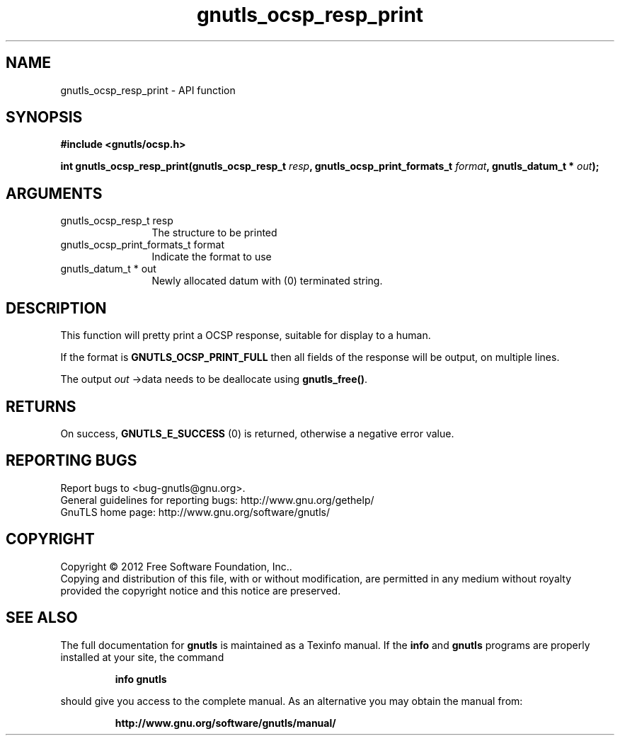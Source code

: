 .\" DO NOT MODIFY THIS FILE!  It was generated by gdoc.
.TH "gnutls_ocsp_resp_print" 3 "3.1.6" "gnutls" "gnutls"
.SH NAME
gnutls_ocsp_resp_print \- API function
.SH SYNOPSIS
.B #include <gnutls/ocsp.h>
.sp
.BI "int gnutls_ocsp_resp_print(gnutls_ocsp_resp_t " resp ", gnutls_ocsp_print_formats_t " format ", gnutls_datum_t * " out ");"
.SH ARGUMENTS
.IP "gnutls_ocsp_resp_t resp" 12
The structure to be printed
.IP "gnutls_ocsp_print_formats_t format" 12
Indicate the format to use
.IP "gnutls_datum_t * out" 12
Newly allocated datum with (0) terminated string.
.SH "DESCRIPTION"
This function will pretty print a OCSP response, suitable for
display to a human.

If the format is \fBGNUTLS_OCSP_PRINT_FULL\fP then all fields of the
response will be output, on multiple lines.

The output  \fIout\fP \->data needs to be deallocate using \fBgnutls_free()\fP.
.SH "RETURNS"
On success, \fBGNUTLS_E_SUCCESS\fP (0) is returned, otherwise a
negative error value.
.SH "REPORTING BUGS"
Report bugs to <bug-gnutls@gnu.org>.
.br
General guidelines for reporting bugs: http://www.gnu.org/gethelp/
.br
GnuTLS home page: http://www.gnu.org/software/gnutls/

.SH COPYRIGHT
Copyright \(co 2012 Free Software Foundation, Inc..
.br
Copying and distribution of this file, with or without modification,
are permitted in any medium without royalty provided the copyright
notice and this notice are preserved.
.SH "SEE ALSO"
The full documentation for
.B gnutls
is maintained as a Texinfo manual.  If the
.B info
and
.B gnutls
programs are properly installed at your site, the command
.IP
.B info gnutls
.PP
should give you access to the complete manual.
As an alternative you may obtain the manual from:
.IP
.B http://www.gnu.org/software/gnutls/manual/
.PP
